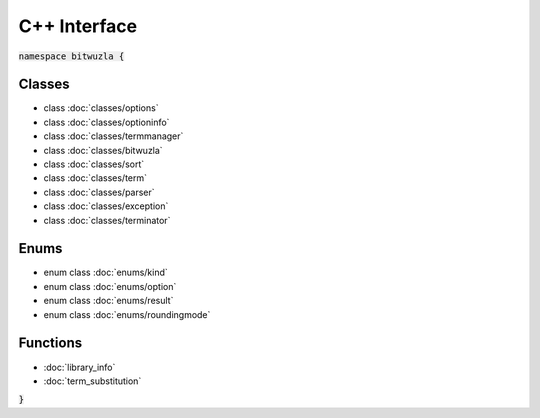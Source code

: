 C++ Interface
=============

:code:`namespace bitwuzla {`

Classes
-------

- class :doc:`classes/options`
- class :doc:`classes/optioninfo`
- class :doc:`classes/termmanager`
- class :doc:`classes/bitwuzla`
- class :doc:`classes/sort`
- class :doc:`classes/term`
- class :doc:`classes/parser`
- class :doc:`classes/exception`
- class :doc:`classes/terminator`

Enums
-----

- enum class :doc:`enums/kind`
- enum class :doc:`enums/option`
- enum class :doc:`enums/result`
- enum class :doc:`enums/roundingmode`

Functions
---------

- :doc:`library_info`
- :doc:`term_substitution`

:code:`}`
